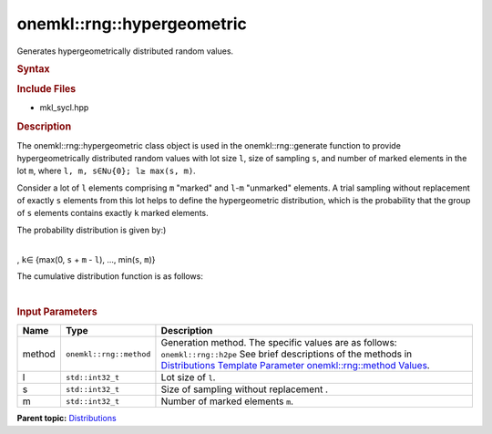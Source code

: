 .. _mkl-rng-hypergeometric:

onemkl::rng::hypergeometric
========================


.. container::


   Generates hypergeometrically distributed random values.


   .. container:: section
      :name: GUID-110E52C0-79AB-4CC9-9559-0E86AEE95846


      .. rubric:: Syntax
         :name: syntax
         :class: sectiontitle


      .. cpp:function::  template<typename T = std::int32_t, method Method      = h2pe>

      .. cpp:function::  class hypergeometric {

      .. cpp:function::  public:

      .. cpp:function::  hypergeometric(): hypergeometric(1, 1, 1){}

      .. cpp:function::  hypergeometric(std::int32_t l, std::int32_T s,      std::int32_T m)

      .. cpp:function::  hypergeometric(const hypergeometric<T, Method>&      other)

      .. cpp:function::  std::int32_t s() const

      .. cpp:function::  std::int32_t m() const

      .. cpp:function::  std::int32_t l() const

      .. cpp:function::  hypergeometric<T, Method>& operator=(const      laplace<T, Method>& other)

      .. cpp:function::  }

      .. rubric:: Include Files
         :name: include-files
         :class: sectiontitle


      -  mkl_sycl.hpp


      .. rubric:: Description
         :name: description
         :class: sectiontitle


      The onemkl::rng::hypergeometric class object is used in the
      onemkl::rng::generate function to provide hypergeometrically
      distributed random values with lot size ``l``, size of sampling
      ``s``, and number of marked elements in the lot ``m``, where
      ``l, m, s∈N∪{0}; l≥ max(s, m)``.


      Consider a lot of ``l`` elements comprising ``m`` "marked" and
      ``l``-``m`` "unmarked" elements. A trial sampling without
      replacement of exactly ``s`` elements from this lot helps to
      define the hypergeometric distribution, which is the probability
      that the group of ``s`` elements contains exactly ``k`` marked
      elements.


      The probability distribution is given by:)


      | 
      | |image0|
      | , ``k``\ ∈ {max(0, ``s`` + ``m`` - ``l``), ..., min(``s``,
        ``m``)}


      The cumulative distribution function is as follows:


      | 
      | |image1|


      .. rubric:: Input Parameters
         :name: input-parameters
         :class: sectiontitle


      .. list-table:: 
         :header-rows: 1

         * -     Name    
           -     Type    
           -     Description    
         * -     method    
           -     \ ``onemkl::rng::method``\     
           -     Generation method. The specific values are as follows:             \ ``onemkl::rng::h2pe``\       See brief      descriptions of the methods in `Distributions Template Parameter      onemkl::rng::method      Values <distributions-template-parameter-mkl-rng-method-values.html>`__.   
         * -     l    
           -     \ ``std::int32_t``\     
           -     Lot size of ``l``.    
         * -     s    
           -     \ ``std::int32_t``\     
           -     Size of sampling without replacement .    
         * -     m    
           -     \ ``std::int32_t``\     
           -     Number of marked elements ``m``.    




.. container:: familylinks


   .. container:: parentlink


      **Parent
      topic:** `Distributions <distributions.html>`__


.. container::


.. |image0| image:: ../equations/GUID-5159E8DD-25FF-473A-86AA-1E71FFCD018C-low.jpg
   :class: .eq
.. |image1| image:: ../equations/GUID-A984CAB6-AB6E-41AC-885E-DE4A33635480-low.jpg
   :class: .eq

